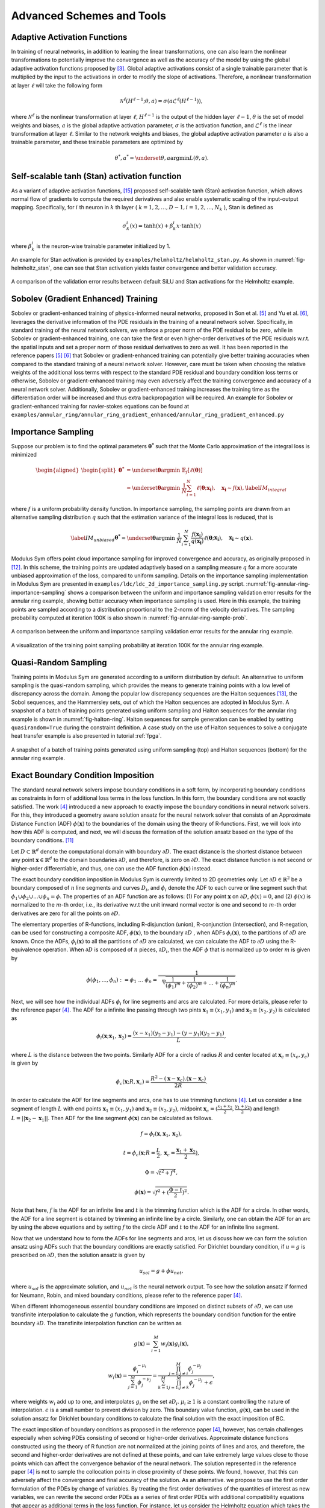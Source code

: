 .. _advanced_schemes:

Advanced Schemes and Tools
==========================

.. _adaptive_activations:

Adaptive Activation Functions
------------------------------

In training of neural networks, in addition to leaning the linear
transformations, one can also learn the nonlinear transformations to
potentially improve the convergence as well as the accuracy of the model
by using the global adaptive activation functions proposed by
[#jagtap2020adaptive]_. Global adaptive activations
consist of a single trainable parameter that is multiplied by the input
to the activations in order to modify the slope of activations.
Therefore, a nonlinear transformation at layer :math:`\ell` will take
the following form

.. math:: \mathcal{N}^\ell \left(H^{\ell-1}; \theta, a \right) = \sigma\left(a \mathcal{L}^{\ell} \left(H^{\ell-1}\right) \right),

where :math:`\mathcal{N}^\ell` is the nonlinear transformation at layer
:math:`\ell`, :math:`H^{\ell-1}` is the output of the hidden layer
:math:`\ell-1`, :math:`\theta` is the set of model weights and biases,
:math:`a` is the global adaptive activation parameter, :math:`\sigma` is
the activation function, and :math:`\mathcal{L}^{\ell}` is the linear
transformation at layer :math:`\ell`. Similar to the network weights and
biases, the global adaptive activation parameter :math:`a` is also a
trainable parameter, and these trainable parameters are optimized by

.. math:: \theta^*, a^* = \underset{{\theta,a}}{\operatorname{argmin}} L(\theta,a).


.. _stan_activation:

Self-scalable tanh (Stan) activation function
---------------------------------------------

As a variant of adaptive activation functions, [#gnanasambandam2022self]_ proposed self-scalable tanh (Stan)
activation function, which allows normal flow of gradients to compute the required derivatives and also enable systematic
scaling of the input-output mapping. Specifically, for :math:`i` th neuron in
:math:`k` th layer ( :math:`k = 1, 2, \dots , D − 1, i = 1, 2, \dots, N_k` ), Stan is defined as

.. math:: \sigma_k^i(x) = \text{tanh}(x) + \beta_k^i x \cdot \text{tanh}(x)

where :math:`\beta_k^i` is the neuron-wise trainable parameter initialized by 1.

An example for Stan activation is provided by ``examples/helmholtz/helmholtz_stan.py``.
As shown in :numref:`fig-helmholtz_stan`, one can see that Stan activation
yields faster convergence and better validation accuracy.


.. _fig-helmholtz_stan:

.. figure:: /images/user_guide/helmholtz_stan.png
   :alt: A comparison of the validation error results between default SiLU (red) and Stan activations (blue) for the Helmholtz example.
   :name: fig:helmholtz_stan
   :width: 50.0%
   :align: center

   A comparison of the validation error results between default SiLU and Stan activations for the Helmholtz example.


.. _sobolev_training:

Sobolev (Gradient Enhanced) Training
--------------------------------------
Sobolev or gradient-enhanced training of physics-informed neural networks, proposed in
Son et al. [#son2021sobolev]_ and Yu et al. [#yu2021gradient]_, leverages the derivative information of the PDE
residuals in the training of a neural network solver. Specifically, in standard training of the neural network solvers,
we enforce a proper norm of the PDE residual to be zero, while in Sobolev or gradient-enhanced training, one can
take the first or even higher-order derivatives of the PDE residuals w.r.t. the spatial inputs and set a proper norm
of those residual
derivatives to zero as well. It has been reported in the reference papers [#son2021sobolev]_ [#yu2021gradient]_ that
Sobolev or gradient-enhanced training can potentially give better training accuracies when compared to the standard
training of a neural network solver. However, care must be taken
when choosing the relative weights of the additional loss terms with respect to the standard PDE residual and
boundary condition loss terms or otherwise, Sobolev or gradient-enhanced training may even adversely affect the
training convergence and accuracy of a neural network solver. Additionally, Sobolev or gradient-enhanced training
increases the training time as the differentiation order will be increased and thus extra backpropagation
will be required. An example for Sobolev or gradient-enhanced training for navier-stokes equations
can be found at ``examples/annular_ring/annular_ring_gradient_enhanced/annular_ring_gradient_enhanced.py``


Importance Sampling
-------------------

Suppose our problem is to find the optimal parameters
:math:`\mathbf{\theta^*}` such that the Monte Carlo approximation of the
integral loss is minimized

.. math::

   \begin{aligned}
   \begin{split}
   \mathbf{\theta^*} &= \underset{{ \mathbf{\theta} }}{\operatorname{argmin}} \ \mathbb{E}_f \left[ \ell (\mathbf{\theta}) \right] \\
   & \approx \underset{{ \mathbf{\theta} }}{\operatorname{argmin}} \ \frac{1}{N} \sum_{i=1}^{N} \ell (\mathbf{\theta}; \mathbf{x_i} ),  \quad \mathbf{x_i} \sim {f}(\mathbf{x}),
   \label{IM_integral}
   \end{split}\end{aligned}

where :math:`f` is a uniform probability density function. In importance
sampling, the sampling points are drawn from an alternative sampling
distribution :math:`q` such that the estimation variance of the integral
loss is reduced, that is

.. math::

   \label{IM_unbiased}
   \mathbf{\theta^*}  \approx \underset{{ \mathbf{\theta} }}{\operatorname{argmin}} \ \frac{1}{N} \sum_{i=1}^{N} \frac{f(\mathbf{x_i})}{q(\mathbf{x_i})} \ell (\mathbf{\theta}; \mathbf{x_i} ),  \quad \mathbf{x_i} \sim q(\mathbf{x}).

Modulus Sym offers point cloud importance sampling for improved convergence
and accuracy, as originally proposed in
[#nabian2021efficient]_. In this scheme, the training
points are updated adaptively based on a sampling measure :math:`q` for
a more accurate unbiased approximation of the loss, compared to uniform
sampling. Details on the importance sampling implementation in Modulus Sym
are presented in ``examples/ldc/ldc_2d_importance_sampling.py`` script. 
:numref:`fig-annular-ring-importance-sampling` shows a comparison between
the uniform and importance sampling validation error results for the
annular ring example, showing better accuracy when importance sampling
is used. Here in this example, the training points are sampled according
to a distribution proportional to the 2-norm of the velocity
derivatives. The sampling probability computed at iteration 100K is also
shown in :numref:`fig-annular-ring-sample-prob`.

.. _fig-annular-ring-importance-sampling:

.. figure:: /images/user_guide/annular_ring_importance_sampling.PNG
   :alt: A comparison between the uniform and importance sampling validation error results for the annular ring example.
   :name: fig:annular_ring_importance_sampling
   :width: 80.0%
   :align: center

   A comparison between the uniform and importance sampling validation
   error results for the annular ring example.

.. _fig-annular-ring-sample-prob:

.. figure:: /images/user_guide/annular_ring_sample_prob.png
   :alt: A visualization of the training point sampling probability at iteration 100K for the annular ring example.
   :name: fig:annular_ring_sample_prob
   :width: 50.0%
   :align: center

   A visualization of the training point sampling probability at
   iteration 100K for the annular ring example.

.. _halton:

Quasi-Random Sampling
------------------------

Training points in Modulus Sym are generated according to a uniform
distribution by default. An alternative to uniform sampling is the
quasi-random sampling, which provides the means to generate training
points with a low level of discrepancy across the domain. Among the
popular low discrepancy sequences are the Halton sequences
[#halton1960efficiency]_, the Sobol sequences, and the
Hammersley sets, out of which the Halton sequences are adopted in
Modulus Sym. A snapshot of a batch of training points generated using uniform
sampling and Halton sequences for the annular ring example is shown in
:numref:`fig-halton-ring`. Halton
sequences for sample generation can be enabled by setting ``quasirandom=True`` during the 
constraint definition.  
A case study on the use of Halton
sequences to solve a conjugate heat transfer example is also presented
in tutorial :ref:`fpga`.

.. _fig-halton-ring:

.. figure:: /images/user_guide/halton_ring.png
   :alt: A snapshot of a batch of training points generated using uniform sampling (top) and Halton sequences (bottom) for the annular ring example.
   :name: fig:halton_ring
   :width: 50.0%
   :align: center

   A snapshot of a batch of training points generated using uniform
   sampling (top) and Halton sequences (bottom) for the annular ring
   example.


.. _exact_bc:

Exact Boundary Condition Imposition
-----------------------------------

The standard neural network solvers impose boundary conditions in a soft form,
by incorporating boundary conditions as constraints in form of additional loss terms in the loss function.
In this form, the boundary conditions are not exactly satisfied. The work [#sukumar2022exact]_
introduced a new approach to exactly impose the boundary conditions in neural network solvers.
For this, they introduced a geometry aware solution ansatz for the neural network solver that consists of
an Approximate Distance Function (ADF) :math:`\phi (\mathbf{x})` to the boundaries of the domain
using the theory of R-functions. First, we will look into how this ADF is computed, and next, we will discuss
the formation of the solution ansatz based on the type of the boundary conditions. [#mnabian]_

Let :math:`D \subset \mathbb{R}^d` denote the computational domain with boundary :math:`\partial D`.
The exact distance is the shortest distance between any point :math:`\mathbf{x} \in  \mathbb{R}^d`
to the domain boundaries :math:`\partial D`, and therefore, is zero on :math:`\partial D`.
The exact distance function is not second or higher-order differentiable, and thus, one can use
the ADF function :math:`\phi (\mathbf{x})` instead.

The exact boundary condition imposition in Modulus Sym is currently limited to 2D geometries only.
Let :math:`\partial D \in \mathbb{R}^2` be a boundary composed of :math:`n` line segments
and curves :math:`D_i`, and :math:`\phi_i` denote the ADF to each curve or line segment
such that :math:`\phi_1 \cup \phi_2 \cup ... \cup \phi_n =\phi`. The properties of an ADF function are as follows:
(1) For any point :math:`\mathbf{x}` on :math:`\partial D`, :math:`\phi(x)=0`, and
(2) :math:`\phi(x)` is normalized to the :math:`m`-th order,
i.e., its derivative w.r.t the unit inward normal vector is one and second to :math:`m`-th order derivatives
are zero for all the points on :math:`\partial D`.

The elementary properties of R-functions, including R-disjunction (union), R-conjunction (intersection),
and R-negation, can be used for constructing a composite ADF, :math:`\phi (\mathbf{x})`, to the
boundary :math:`\partial D` , when ADFs  :math:`\phi_i(\mathbf{x})`, to the partitions of
:math:`\partial D` are known. Once the ADFs,
:math:`\phi_i(\mathbf{x})` to all the partitions of :math:`\partial D` are calculated, we can calculate the ADF
to :math:`\partial D` using the R-equivalence operation. When :math:`\partial D` is composed of :math:`n` pieces,
:math:`\partial D_i`, then the ADF :math:`\phi` that is normalized up to order :math:`m` is given by

.. math:: \phi(\phi_1,...,\phi_n):=\phi_1~...~\phi_n=\frac{1}{\sqrt[m]{\frac{1}{(\phi_1)^m}+\frac{1}{(\phi_2)^m}+...+\frac{1}{(\phi_n)^m}}}.

Next, we will see how the individual ADFs :math:`\phi_i` for line segments and arcs are calculated.
For more details, please refer to the reference paper [#sukumar2022exact]_. The ADF for a infinite line passing
through two pints :math:`\mathbf{x}_1 \equiv (x_1,y_1)` and :math:`\mathbf{x}_2 \equiv (x_2,y_2)`
is calculated as

.. math:: \phi_l(\mathbf{x}; \mathbf{x}_1, \mathbf{x}_2) = \frac{(x-x_1)(y_2-y_1)-(y-y_1)(y_2-y_1)}{L},

where :math:`L` is the distance between the two points. Similarly ADF for a circle of radius :math:`R`
and center located at :math:`\mathbf{x}_c \equiv (x_c, y_c)` is given by

.. math:: \phi_c(\mathbf{x}; R, \mathbf{x}_c) = \frac{R^2-(\mathbf{x}-\mathbf{x}_c).(\mathbf{x}-\mathbf{x}_c)}{2R}.

In order to calculate the ADF for line segments and arcs, one has to use trimming functions [#sukumar2022exact]_.
Let us consider a line segment of length :math:`L` with end points :math:`\mathbf{x}_1 \equiv (x_1,y_1)`
and :math:`\mathbf{x}_2 \equiv (x_2,y_2)`, midpoint :math:`\mathbf{x}_c=(\frac{x_1+x_2}{2},\frac{y_1+y_2}{2})`
and length :math:`L = ||\mathbf{x}_2-\mathbf{x}_1||`. Then ADF for the line segment
:math:`\phi(\mathbf{x})` can be calculated as follows.

.. math:: f = \phi_l(\mathbf{x}, \mathbf{x}_1, \mathbf{x}_2),
.. math:: t = \phi_c(\mathbf{x}; R=\frac{L}{2}, \mathbf{x}_c=\frac{\mathbf{x}_1 + \mathbf{x}_2}{2}),
.. math:: \Phi = \sqrt{t^2 + f^4},
.. math:: \phi(\mathbf{x}) = \sqrt{f^2+(\frac{\Phi - t}{2})^2}.

Note that here, :math:`f` is the ADF for an infinite line and :math:`t` is the trimming function which is
the ADF for a circle. In other words, the ADF for a line segment is obtained by trimming an infinite line
by a circle. Similarly, one can obtain the ADF for an arc by using the above equations and by setting :math:`f`
to the circle ADF and :math:`t` to the ADF for an infinite line segment.

Now that we understand how to form the ADFs for line segments and arcs, let us discuss how we can form the
solution ansatz using ADFs such that the boundary conditions are exactly satisfied. For Dirichlet boundary condition,
if :math:`u=g` is prescribed on :math:`\partial D`, then the solution ansatz is given by

.. math:: u_{sol} = g + \phi u_{net},

where  :math:`u_{sol}` is the approximate solution, and :math:`u_{net}` is the neural network output.
To see how the solution ansatz if formed for Neumann, Robin, and mixed boundary conditions, please refer to
the reference paper [#sukumar2022exact]_.

When different inhomogeneous essential boundary conditions are imposed on distinct subsets of :math:`\partial D`,
we can use transfinite interpolation to calculate the :math:`g` function, which represents
the boundary condition function for the entire boundary :math:`\partial D`. The transfinite interpolation
function can be written as

.. math:: g(\mathbf{x}) =  \sum_{i=1}^{M} w_i(\mathbf{x})g_i(\mathbf{x}),
.. math::  w_i(\mathbf{x}) = \frac{\phi_i^{-\mu_i}}{\sum_{j=1}^{M}\phi_j^{-\mu_j}} = \frac{\prod_{j=1;j \neq i}^{M} \phi_j^{-\mu_j}}{\sum_{k=1}^{M}\prod_{j=1;j \neq k}^{M} \phi_j^{-\mu_j} + \epsilon},

where weights :math:`w_i` add up to one, and interpolates :math:`g_i` on the set :math:`\partial D_i`.
:math:`\mu_i \geq 1` is a constant controlling the nature of interpolation. :math:`\epsilon` is a small number
to prevent division by zero. This boundary value function,
:math:`g(\mathbf{x})`, can be used in the solution ansatz for Dirichlet boundary conditions
to calculate the final solution with the exact imposition of BC.

The exact imposition of boundary conditions as proposed in the reference paper [#sukumar2022exact]_, however,
has certain challenges especially when solving PDEs consisting of second or higher-order derivatives.
Approximate distance functions constructed using the theory of R function are not normalized at the
joining points of lines and arcs, and therefore, the second and higher-order derivatives are not defined
at these points, and can take extremely large values close to those points which can affect the convergence behavior 
of the neural network. The solution represented in the reference paper [#sukumar2022exact]_ is not to sample the
collocation points in close proximity of these points. We found, however, that this can adversely affect the
convergence and final accuracy of the solution. As an alternative. we propose to use the first order formulation
of the PDEs by change of variables. By treating the first order derivatives of the quantities of interest
as new variables, we can rewrite the second order PDEs as a series of first order PDEs with additional compatibility
equations that appear as additional terms in the loss function. For instance, let us consider the Helmholtz 
equation which takes the following form

.. math:: k^2 u + \frac{\partial ^2 u}{\partial x ^2} + \frac{\partial ^2 u}{\partial y ^2} + \frac{\partial ^2 u}{\partial z ^2} = f,

where :math:`k` is the wave number and :math:`f` is the source term. One can define new variables
:math:`u_x`, :math:`u_y`, :math:`u_z`, that represent, respectively, derivatives of the solution 
with respect to :math:`x`, :math:`y`, and :math:`z` coordinates, and rewrite the Helmholtz equation as a 
set of first-order equations in the following form:

.. math:: k^2 u + \frac{\partial u_x}{\partial x } + \frac{\partial u_y}{\partial y} + \frac{\partial u_z}{\partial z} = f,
.. math:: u_x = \frac{\partial u}{\partial x },
.. math:: u_y = \frac{\partial u}{\partial y },
.. math:: u_z = \frac{\partial u}{\partial z }.

Using this form, the output of the neural network will now include :math:`u_x`, :math:`u_y`, :math:`u_z`
in addition to :math:`u`, but this in effect reduces the order of differentiation by one. As a couple of examples,
first-order implementation
of the Helmholtz and Navier-Stokes equations are available at ``examples/helmholtz/pdes/helmholtz_first_order.py``
and ``examples/annular_ring/annular_ring_hardBC/pdes/navier_stokes_first_order.py``, respectively.

An advantage of using the first-order formulation of PDEs is the potential speed-up in training iterations 
as extra backpropagations for computing the second-order derivatives are not performed anymore. 
Additionally, this formulation enables the use of Automatic Mixed Precision (AMP), which is currently
not suitable to be used for problems with second and higher-order derivatives. Use of AMP can further
accelerate the training.

The figure below shows a comparison of interior validation accuracy between a baseline model (soft BC
imposition and second-order PDE) and a model trained with hard BC imposition and first-order
PDEs. It is evident that the hard BC approach reduces the validation accuracy by about
one order of magnitude compared to the baseline model. Additionally, the boundary validation error for 
the model trained with hard BC imposition is exactly zero unlike the baseline model. These examples
are available at ``examples/helmholtz``.

.. _fig-helmholtz_hardBC:

.. figure:: /images/user_guide/helmholtz_hardBC.png
   :alt: Interior validation accuracy for models trained with soft BC (orange) and hard BC (blue) imposition for the Helmholtz example.
   :width: 45.0%
   :align: center

   Interior validation accuracy for models trained with soft BC (orange) and hard BC (blue) imposition for the Helmholtz example.

Using AMP, training of the model with exact BC imposition is 25% faster compared to the training
of the baseline model.

Another example for solving the Navier-Stokes equations in the first-order form and with exact BC
imposition can be found in ``examples/annular_ring/annular_ring_hardBC``. The boundary conditions
in this example consist of the following: Prescribed parabolic inlet velocity on the left wall,
zero pressure on the right wall, and no-slip BC on the top/bottom walls and the inner circle.
The figure below shows the solution for the annular ring example with hard BC imposition.

.. _fig-annular_ring_hardBC:

.. figure:: /images/user_guide/annular_ring_hardBC.png
   :alt: Solution for the annular ring example obtained using hard BC imposition.
   :width: 65.0%
   :align: center

   Solution for the the annular ring example obtained using hard BC imposition.



.. _causal_training:

Causal training
---------------

Suppose that we have a time-dependent system of PDEs taking the following general form

.. math::
   :label: pde

   u_t + \mathcal{N}[u] = 0, \quad t \in [0, T], x \in \Omega ,

where :math:`u` describes the unknown latent solution that is governed
by the PDE system and :math:`\mathcal{N}` is a possibly nonlinear differential operator.
As demonstrated in [#wang2022respecting]_,  continuous-time PINNs models can violate temporal causality, and hence are
susceptible to converge towards erroneous solutions for transient problems.
*Causal training* [#wang2022respecting]_ aims to address this fundamental limitation and a key source of error
by reformulating the PDE residual loss to account explicitly for physical
causality during model training. To introduce it, we split the time domain :math:`[0, T]`
into :math:`N` chunks :math:`\{ [t_i, t_{i+1}] \}_{i=0}^{N-1}` and define the PDE residual loss over the :math:`i`-th chunk

.. math::

        \mathcal{L}_i(\mathbf{\theta}) = \sum_j | \frac{\partial u_{\mathbf{\theta}}}{\partial t}(t_j, x_j)
                            + \mathcal{N}[u](t_j, x_j) |^2

with :math:`\{t_j, x_j\} \subset [t_{i-1}, t_i] \times \Omega`.

Then the total causal loss is given by

.. math::

   \mathcal{L}_r(\mathbf{\theta}) = \sum_{i=1}^N w_i \mathcal{L}_i(\mathbf{\theta}).

where

.. math::

        w_i = \exp(-\epsilon \sum_{k=1}^{i-1} \mathcal{L}_i(\mathbf{\theta}), \quad \text{for} i=2,3, \dots, N.

Note that :math:`w_i` is inversely exponentially proportional to the magnitude of the cumulative
residual loss from the previous chunks.  As a consequence, :math:`\mathcal{L}_i(\mathbf{\theta})`
will not be minimized unless all previous residuals decrease to
some small value such that :math:`w_i` is large enough. This simple algorithm enforces a PINN model to
learn the PDE solution gradually, respecting the inherent causal structure of its dynamic evolution.

Implementation Details on causal training in Modulus Sym are presented in script
``examples/wave_equation/wave_1d_causal.py``. :numref:`fig-wave_1d_causal` presents a comparison of the validation error between
the baseline and causal training. It can be observed that causal training yields much better predictive
accuracy up to one order of magnitude.


.. _fig-wave_1d_causal:

.. figure:: /images/user_guide/wave_1d_causal.png
   :alt: Interior validation accuracy for models trained with (blue) and without (red) the causal loss function for the 1D wave equation example.
   :width: 50.0%
   :align: center

   Interior validation accuracy for models trained with (blue) and without (red) the causal loss function for the 1D wave equation example.

It is worth noting that causal training scheme can be seamlessly combined with the moving time-window and different
network architectures in Modulus Sym. For instance, the script ``examples/taylor_green/taylor_green_causal.py`` illustrates
how to combine the causal loss function with the time-marching strategy for solving a complex transient Navier-Stokes problem.


.. _lr_annealing:

Learning Rate Annealing
------------------------------

The predominant approach in the training of PINNs is to represent the
initial/boundary constraints as additive penalty terms to the loss
function. This is usually done by multiplying a parameter
:math:`\lambda` to each of these terms to balance out the contribution
of each term to the overall loss. However, tuning these parameters
manually is not straightforward, and also requires treating these
parameters as constants. The idea behind the learning rate
annealing, as proposed in [#wang2021understanding]_, is
an automated and adaptive rule for dynamic tuning of these parameters
during the training. Let us assume the loss function for a steady state
problem takes the following form

.. math::
   :label: loss_annealing

	L(\theta) = L_{residual}(\theta) + \lambda^{(i)} L_{BC}(\theta),

where the superscript :math:`(i)` represents the training iteration
index. Then, at each training iteration, the learning rate
annealing scheme [#wang2021understanding]_ computes the
ratio between the gradient statistics for the PDE loss term and the
boundary term, as follows

.. math:: \bar{\lambda}^{(i)} = \frac{max\left(\left|\nabla_{\theta}L_{residual}\left(\theta^{(i)}\right)\right|\right)}{mean \left(\left|\nabla_{\theta}L_{BC}\left(\theta^{(i)}\right)\right|\right)}.

Finally, the annealing parameter :math:`\lambda^{(i)}` is computed using
an exponential moving average as follows

.. math:: \lambda^{(i)} = \alpha \bar{\lambda}^{(i)} + (1-\alpha) \lambda^{(i-1)},

where :math:`\alpha` is the exponential moving average decay.

.. _homoscedastic:

Homoscedastic Task Uncertainty for Loss Weighting
--------------------------------------------------

In [#kendall2018multi]_, the authors have proposed to
use a Gaussian likelihood with homoscedastic task uncertainty as the
training loss in multi-task learning applications. In this scheme, the
loss function takes the following form

.. math::
   :label: loss_homoscedastic

	L(\theta) = \sum_{j=1}^T \frac{1}{2\sigma_j^2} L_j(\theta) + \log \Pi_{j=1}^T \sigma_j,

where :math:`T` is the total number of tasks (or residual and
initial/boundary condition loss terms). Minimizing this loss is
equivalent to maximizing the log Gaussian likelihood with homoscedastic
uncertainty [#kendall2018multi]_, and the uncertainty
terms :math:`\sigma` serve as adaptive wrights for different loss terms.
:numref:`fig-uncertainty_loss_weighting` presents a comparison
between the uncertainty loss weighting and no loss weighting for the
annular ring example, showing that uncertainty loss weighting improves
the training convergence and accuracy in this example. For details on
this scheme, please refer to [#kendall2018multi]_.

.. _fig-uncertainty_loss_weighting:

.. figure:: /images/user_guide/uncertainty_loss_weighting.png
   :alt: A comparison between the uncertainty loss weighting vs. no loss weighting for the annular ring example.
   :width: 95.0%
   :align: center

   A comparison between the uncertainty loss weighting vs. no loss
   weighting for the annular ring example.

.. _softadapt:

SoftAdapt
---------
Softadapt is a simple loss balancing algorithm that dynamically tunes the loss weights throughout the training. It
measures the relative training progress for each loss term by measuring the ratio of the loss value at each iteration
to its value at the previous iteration, and the loss weights are determined using these relative progress measurements
passed through a softmax transformation, as follows

.. math:: w_j(i) = \frac{\exp \left( \frac{L_j(i)}{L_j(i-1)} \right)}{\Sigma_{k=1}^{n_{loss}} \exp \left( \frac{L_k(i)}{L_k(i-1)} \right)}.

Here, :math:`w_j(i)` is the weight for the loss term :math:`j` at iteration :math:`i`, :math:`L_j(i)` is
the value for the loss term :math:`j` at iteration :math:`i`, and :math:`n_{loss}` is the number of loss terms.
We have observed that this softmax transformation can easily cause overflow. Thus, we modify the softadapt equation
using a softmax trick, as follows

.. math:: w_j(i) = \frac{\exp \left( \frac{L_j(i)}{L_j(i-1) + \epsilon} - \mu(i) \right)}{\Sigma_{k=1}^{n_{loss}} \exp \left( \frac{L_k(i)}{L_k(i-1)+\epsilon} - \mu(i) \right)},

where :math:`\mu(i) = \max \left(L_j(i)/L_j(i-1) \right)`, and :math:`\epsilon` is a small number to prevent division by zero.


.. _relobralo:

Relative Loss Balancing with Random Lookback (ReLoBRaLo)
--------------------------------------------------------
Relative Loss Balancing with Random Lookback (ReLoBRaLo) [#bischof2021multi]_ is a modified version of the Softadapt,
which adopts a moving average for loss weights and also a random lookback mechanism. The loss weights at each iteration
are calculated as follows

.. math:: w_j(i) = \alpha \left( \beta w_j(i-1) + (1-\beta) \hat{w}_j^{(i;0)} \right) + (1-\alpha) \hat{w}_j^{(i;i-1)}.

Here, :math:`w_j(i)` is the weight for the loss term :math:`j` at iteration :math:`i`, :math:`\alpha` is the
moving average parameter, :math:`\beta` is a Bernoulli random variable with an expected value close to 1.
:math:`\hat{w}_j^{(i;i')}` takes the following form

.. math:: \hat{w}_j^{(i;i')} = \frac{n_{loss} \exp \left( \frac{L_j(i)}{\tau L_j(i')} \right)}{\Sigma_{k=1}^{n_{loss}} \exp \left( \frac{L_k(i)}{\tau L_k(i')}\right)},

where :math:`n_{loss}` is the number of loss terms, :math:`L_j(i)` is the value for the loss term :math:`j`
at iteration :math:`i`, and :math:`\tau` is called temperature [#bischof2021multi]_. With very large values for
temperature , loss weights tend to take similar values, while a value of zero for this parameter converts
the softmax to an argmax function [#bischof2021multi]_. Similar to the modified version of softadapt, we modify the
equation for :math:`\hat{w}_j^{(i;i')}` to prevent overflow and division by zero, as follows

.. math:: \hat{w}_j^{(i;i')} = \frac{n_{loss} \exp \left( \frac{L_j(i)}{\tau L_j(i') + \epsilon} - \mu(i) \right)}{\Sigma_{k=1}^{n_{loss}} \exp \left( \frac{L_k(i)}{\tau L_k(i') + \epsilon} - \mu(i) \right)},

where :math:`\mu(i) = \max \left(L_j(i)/L_j(i') \right)`, and :math:`\epsilon` is a small number.

.. _gradnorm:

GradNorm
--------
One of the most popular loss balancing algorithms in computer vision and multi-task learning is
GradNorm [#chen2018gradnorm]_. In this algorithm, an additional loss term is minimized throughout the training
that encourages the gradient norms for different loss terms to take similar relative magnitudes,
such that the network is trained for different loss terms at similar rates.
the loss weights are dynamically tuned throughout the training
based on the relative training rates of different losses, as follows

.. math:: L_{gn}(i, w_j(i)) = \sum_j \left| G_w^{(j)}(i) - \bar{G}_W(i) \times \left[ r_j(i) \right]^\alpha  \right|_1.

Here, :math:`L_{gn}` is the GradNorm loss. :math:`W` is the subset of the neural network weights
that is used in GradNorm loss, which is typically the weights
for the last layer of the network in order to save on training costs.
:math:`G_w^{(j)}(i) = || \nabla_W w_j(i) L_j(i)||_2`
is the :math:`L_2` norm of the gradient of the weighted loss term :math:`j` with respect to the weights :math:`W`
at iteration math:`i`.
:math:`\bar{G}_W(i)=E [G_w^{(j)}(i)]` is the average gradient norm across all training losses
at iteration  :math:`i`. Also, :math:`r_j(i)=\tilde{L}_j(i)/E[\tilde{L}_j(i)]` is the relative
inverse training rate corresponding to the loss term :math:`j`, where :math:`\tilde{L}_j(i)=L_j(i)/L_j(0)` measures
the inverse training rate.
:math:`\alpha` is a hyperparameter that defines the strength of training rate balancing [#chen2018gradnorm]_.

When taking the gradients of the GradNorm loss :math:`L_{gn}(i, w_j(i))`, the reference gradient norm
:math:`\bar{G}_W(i) \times \left[ r_j(i) \right]^\alpha` is treated as a constant, and the gradnorm loss is
minimized by differentiating only with respect to the loss weights :math:`w_j`. Finally, after each training iteration,
the weights :math:`w_j` are normalized such that :math:`\Sigma_j w_j(i)=n_{loss}`, where
:math:`n_{loss}` is the number of loss terms excluding the GradNorm loss.
For more details on the GradNorm algorithm, please refer to the reference paper [#chen2018gradnorm]_.

In the GradNorm algorithm, it is observed that in some cases the weights :math:`w_j` can take negative values
and that will adversely affect the training convergence of the neural network solver. To prevent this, in the Modulus Sym
implementation of the GradNorm, we use an exponential transformation of the trainable weight parameters to weigh
the loss terms.

In the reference paper, GradNorm has shown to be effectively improving the accuracy and reducing overfitting for
various network architectures and in both classification and regression tasks. Here, we have observed that GradNorm
can also be effective in loss balancing of neural network solvers. In particular, we have tested the
performance of GradNorm on
the annular ring example by assigning a very small initial weight to the momentum loss terms and keeping the other
loss weights intact compared to the base case. This is to evaluate whether
it can recover appropriate loss weights throughout the training by starting from this poor initial loss weighting.
Validation results are shown in the figure below.
The blue line shows the base case, red shows the case where
momentum equation are weighted by :math:`1e-4` and no loss balancing algorithm is used, and orange shows the
same case but with GradNorm used for loss balancing. It is evident that failure to balance the weight of the loss
terms appropriately in this test case will result in convergence failure, and that GradNorm can effectively
accomplish this.

.. _fig-gradnorm:

.. figure:: /images/user_guide/gradnorm.png
   :alt: GradNorm performance for loss balancing in the annular example
   :width: 99.0%
   :align: center

   GradNorm performance for loss balancing in the annular example. Blue: base case, red: momentum losses multiplied by 1e-4 and no loss balancing is used, orange: momentum losses multiplied by 1e-4 and GradNorm is used.

ResNorm
--------
Residual Normalization (ResNorm) is a Modulus Sym loss balancing scheme developed in collaboration with the National Energy Technology Laboratory (NETL). 
In this algorithm, which is a simplified variation of GradNorm, an additional loss term is minimized during training that encourages the individual losses to take similar relative magnitudes.
The loss weights are dynamically tuned throughout the training based on the relative training rates of different losses, as follows:

.. math:: L_{rn}(i, w_j(i)) = \sum_j \left| L_w^{(j)}(i) - \bar{L}(i) \times \left[ r_j(i) \right]^\alpha  \right|_1.

Here, :math:`L_{rn}` is the ResNorm loss, 
:math:`L_w^{(j)}(i)=w_j(i) L_j(i)`
is the weighted loss term :math:`j` at iteration :math:`i`, and 
:math:`\bar{L}(i)=E [L_j(i)]` is the average loss value across all training losses
at iteration  :math:`i`. Also, :math:`r_j(i)=\tilde{L}_j(i)/E[\tilde{L}_j(i)]` is the relative
inverse training rate corresponding to the loss term :math:`j`, where :math:`\tilde{L}_j(i)=L_j(i)/L_j(0)` measures
the inverse training rate.
:math:`\alpha` is a hyperparameter that defines the strength of training rate balancing.

Similar to GradNorm, when taking the gradients of the ResNorm loss :math:`L_{rn}(i, w_j(i))` with respect to the loss weights :math:`w_j(i)`, the term
:math:`\bar{L}_(i) \times \left[ r_j(i) \right]^\alpha` is treated as a constant. 
Finally, after each training iteration, the weights :math:`w_j(i)` are normalized such that :math:`\Sigma_j w_j(i)=n_{loss}`, where :math:`n_{loss}` is the number of loss terms excluding the ResNorm loss. 
Notice that unlike GradNorm, ResNorm does not require computing gradients with respect to model parameters and thus, ResNorm can be computationally more efficient compared to GradNorm. 
Again, similar to the implementation of GradNorm, to prevent the loss weights from taking negative values, we use an exponential transformation of the trainable weight parameters to weigh the loss terms.

We test the performance of ResNorm on the annular ring example by assigning a very small initial weight to the momentum loss terms and keeping the other loss weights intact compared to the base case. 
This is to evaluate whether it can recover appropriate loss weights throughout the training by starting from this poor initial loss weighting.
Validation results are shown in the figure below. 
It is evident that ResNorm can effectively find a good balance between the loss terms and provide reasonable convergence, while the baseline case without loss balancing fails to converge.

.. _fig-resnorm:

.. figure:: /images/user_guide/resnorm.png
   :alt: ResNorm performance for loss balancing in the annular example
   :width: 99.0%
   :align: center

   ResNorm performance for loss balancing in the annular example. 
   The following are plotted: Base line (orange), momentum losses multiplied by `1e-4` (light blue) and momentum losses multiplied by `1e-4` with ResNorm (dark blue).


Neural Tangent Kernel (NTK)
---------------------------
Neural Tangent Kernel (NTK) approach can be used to automatically assign weights to different loss terms. In the NTK perspective, the weight of each loss term should be proportional to the magnitude of NTK, so that every loss term
will converge uniformly. Assume the total loss :math:`\mathcal{L}(\boldsymbol{\theta})` is defined by

.. math::
    \mathcal{L}(\boldsymbol{\theta}) = \mathcal{L}_b(\boldsymbol{\theta}) + \mathcal{L}_r(\boldsymbol{\theta}),

where

.. math::
    \mathcal{L}_b(\boldsymbol{\theta}) = \sum_{i=1}^{N_b}|u(x_b^i,\boldsymbol{\theta})-g(x_b^i)|^2,

.. math::
    \mathcal{L}_r(\boldsymbol{\theta}) = \sum_{i=1}^{N_b}|r(x_r^i,\boldsymbol{\theta})|^2

are the boundary loss and PDE residual loss, respectively. And the :math:`r` is the PDE residual. Let :math:`\mathbf{J}_r`
and :math:`\mathbf{J}_b` be the Jacobian of :math:`\mathcal{L}_r` and :math:`\mathcal{L}_b`, respectively. The the NTK of them
are defined as

.. math::
    \mathbf{K}_{bb}=\mathbf{J}_b\mathbf{J}_b^T\qquad \mathbf{K}_{rr}=\mathbf{J}_r\mathbf{J}_r^T

According to [#wang2022when]_, the weights are given by

.. math::
    \lambda_b = \frac{Tr(\mathbf{K}_{bb})+Tr(\mathbf{K}_{rr})}{Tr(\mathbf{K}_{bb})}\quad
    \lambda_r = \frac{Tr(\mathbf{K}_{bb})+Tr(\mathbf{K}_{rr})}{Tr(\mathbf{K}_{rr})},

where :math:`Tr(\cdot)` is the trace operator.

We now assign the weights by NTK. The idea of NTK is, for each loss term, its convergence rate is indicated by its eigenvalues of NTK.
So, we reweight the loss terms by their eigenvalues such that each term has basically same convergence rate. For more details, please
refer [#wang2022when]_. In Modulus Sym, NTK can be computed automatically and weights can be assigned on the fly. The script ``examples/helmholtz/helmholtz_ntk.py`` shows the NTK implementation
for a helmholtz problem. The :numref:`fig-no-ntk` shows the results before NTK weighting. We observe that the maximum error is 0.04. Using NTK weights, this error is reduced to 0.006 as shown
in the :numref:`fig-ntk`. 

.. _fig-no-ntk:

.. figure:: /images/user_guide/helmholtz_without_ntk.png
   :alt: Helmholtz problem without NTK weights
   :width: 80.0%
   :align: center

   Helmholtz problem without NTK weights

.. _fig-ntk:

.. figure:: /images/user_guide/helmholtz_with_ntk.png
   :alt: Helmholtz problem without NTK weights
   :width: 80.0%
   :align: center

   Helmholtz problem with NTK weights


Selective Equations Term Suppression (Equation terms attention)
---------------------------------------------------------------
Selective Equations Term Suppression (SETS) is a feature developed in collaboration with National Energy Technology Laboratory (NETL). 
For several PDEs, the terms in physical equations have different scales in time and magnitude (sometimes also known as stiff PDEs). 
For such PDEs, the loss equation can appear to be minimized despite poor treatment of the smaller terms. 
To tackle this, one can create multiple instances of the same PDE and freeze certain terms (freezing is achieved by stopping the gradient calls on the term using PyTorch's ``.detach()`` in the backend). 
During the optimization process, this forces the optimizer to use the value from former iteration for the frozen terms. 
Thus, the optimizer minimizes each term in the PDE and efficiently reduces the equation residual. 
This prevents any one term in the PDE dominating the loss gradients (attention to every term). 
Creating multiple instances with different frozen term in each allows the overall representation of the physics to remain same. 


However, creating multiple instances of the same equation (with different frozen terms) also creates multiple loss terms, each of which can be weighted differently. 
This scheme can be coupled with other loss balancing algorithms like ResNorm, etc. to come up with the optimal task weights for these different instances. 


An example of creating multiple instances of equations using Modulus Sym APIs is provided in the script ``examples/annular_ring_equation_instancing/annular_ring.py``. 
Although the incompressible navier stokes equations used in this example is not the best test for the feature (because the system of PDEs does not 
exhibit any stiffness), creating multiple instances of the momentum equations with the advection and diffusion terms frozen separately, provides 
improvement over the baseline. The effectiveness of this scheme is primarily observed more for a stiff system of PDEs with 
large scale differences in the different terms. 

.. _fig-eqn-instancing:

.. figure:: /images/user_guide/equation_instancing.png
   :alt: Equation instancing for annular ring example
   :width: 99.0%
   :align: center

   Equation instancing for annular ring example. Base line (orange), equation instancing (one instance with diffusion terms frozen and other with advection terms frozen) (gray).




.. rubric:: References

.. [#wang2021understanding] Wang, Sifan, Yujun Teng, and Paris Perdikaris. "Understanding and mitigating gradient flow pathologies in physics-informed neural networks." SIAM Journal on Scientific Computing 43.5 (2021): A3055-A3081.
.. [#kendall2018multi] Kendall, Alex, Yarin Gal, and Roberto Cipolla. "Multi-task learning using uncertainty to weigh losses for scene geometry and semantics." Proceedings of the IEEE conference on computer vision and pattern recognition. 2018.
.. [#jagtap2020adaptive] Jagtap, Ameya D., Kenji Kawaguchi, and George Em Karniadakis. "Adaptive activation functions accelerate convergence in deep and physics-informed neural networks." Journal of Computational Physics 404 (2020): 109136.
.. [#sukumar2022exact] Sukumar, N., and Ankit Srivastava. "Exact imposition of boundary conditions with distance functions in physics-informed deep neural networks." Computer Methods in Applied Mechanics and Engineering 389 (2022): 114333.
.. [#son2021sobolev] Son, Hwijae, Jin Woo Jang, Woo Jin Han, and Hyung Ju Hwang. "Sobolev training for the neural network solutions of pdes." arXiv preprint arXiv:2101.08932 (2021).
.. [#yu2021gradient] Yu, Jeremy, Lu Lu, Xuhui Meng, and George Em Karniadakis. "Gradient-enhanced physics-informed neural networks for forward and inverse PDE problems." arXiv preprint arXiv:2111.02801 (2021).
.. [#heydari2019softadapt] Heydari, A. Ali, Craig A. Thompson, and Asif Mehmood. "Softadapt: Techniques for adaptive loss weighting of neural networks with multi-part loss functions." arXiv preprint arXiv:1912.12355 (2019).
.. [#bischof2021multi] Bischof, Rafael, and Michael Kraus. "Multi-objective loss balancing for physics-informed deep learning." arXiv preprint arXiv:2110.09813 (2021).
.. [#chen2018gradnorm] Chen, Zhao, Vijay Badrinarayanan, Chen-Yu Lee, and Andrew Rabinovich. "Gradnorm: Gradient normalization for adaptive loss balancing in deep multitask networks." In International Conference on Machine Learning, pp. 794-803. PMLR, 2018.
.. [#wang2022when] Wang, S., Yu, X. and Perdikaris, P., 2022. When and why PINNs fail to train: A neural tangent kernel perspective. Journal of Computational Physics, 449, p.110768.
.. [#mnabian] The contributors to the work on hard BC imposition using the theory of R-functions and the first-order formulation of the PDEs are: M. A. Nabian, R. Gladstone, H. Meidani, N. Sukumar, A. Srivastava.
.. [#nabian2021efficient] Nabian, Mohammad Amin, Rini Jasmine Gladstone, and Hadi Meidani. "Efficient training of physics‐informed neural networks via importance sampling." Computer‐Aided Civil and Infrastructure Engineering 36.8 (2021): 962-977.
.. [#halton1960efficiency] Halton, John H. "On the efficiency of certain quasi-random sequences of points in evaluating multi-dimensional integrals." Numerische Mathematik 2.1 (1960): 84-90.
.. [#wang2022respecting] Wang, Sifan, Sankaran, Shyam, and Perdikaris, Paris. Respecting causality is all you need for training physics-informed neural networks. arXiv preprint arXiv:2203.07404, 2022.
.. [#gnanasambandam2022self] Gnanasambandam, Raghav and Shen, Bo and Chung, Jihoon and Yue, Xubo and others. Self-scalable Tanh (Stan): Faster Convergence and Better Generalization in Physics-informed Neural Networks. arXiv preprint arXiv:2204.12589, 2022.

